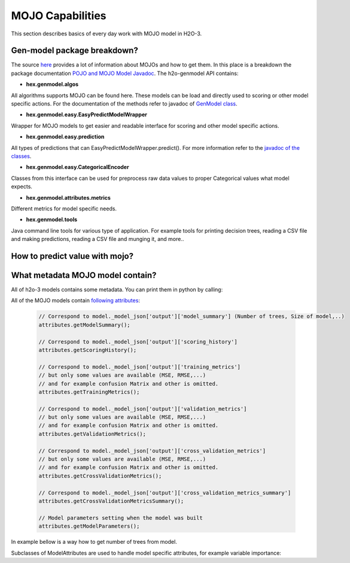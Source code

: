 .. _mojo-capabilities:

MOJO Capabilities
-----------------

This section describes basics of every day work with MOJO model in H2O-3.

Gen-model package breakdown?
~~~~~~~~~~~~~~~~~~~~~~~~~~~~

The source `here <productionizing.html>`__ provides a lot of information about MOJOs and how to get them.
In this place is a breakdown the package documentation `POJO and MOJO Model Javadoc <http://docs.h2o.ai/h2o/latest-stable/h2o-genmodel/javadoc/index.html>`__.
The h2o-genmodel API contains:

- **hex.genmodel.algos**

All algorithms supports MOJO can be found here. These models can be load and directly used to scoring or other model
specific actions. For the documentation of the methods refer to javadoc of `GenModel class <http://docs.h2o.ai/h2o/latest-stable/h2o-genmodel/javadoc/hex/genmodel/GenModel.html>`__.

- **hex.genmodel.easy.EasyPredictModelWrapper**

Wrapper for MOJO models to get easier and readable interface for scoring and other model specific actions.

- **hex.genmodel.easy.prediction**

All types of predictions that can EasyPredictModelWrapper.predict(). For more information refer to the `javadoc of the classes <http://docs.h2o.ai/h2o/latest-stable/h2o-genmodel/javadoc/hex/genmodel/easy/prediction/AbstractPrediction.html>`__.

- **hex.genmodel.easy.CategoricalEncoder**

Classes from this interface can be used for preprocess raw data values to proper Categorical values what model expects.

- **hex.genmodel.attributes.metrics**

Different metrics for model specific needs.

- **hex.genmodel.tools**

Java command line tools for various type of application. For example tools for printing decision trees, reading a CSV file and making predictions, reading a CSV file and munging it, and more..


How to predict value with mojo?
~~~~~~~~~~~~~~~~~~~~~~~~~~~~~~~

.. tabs::
   .. code-tab:: java Raw MOJO

        MojoModel mojoModel = MojoModel.load("isolation_forest.zip");
        double [] predictions = new double[]{Double.NaN, Double.NaN};
        mojoModel.score0(new double[]{100, 100}, predictions);
        System.out.println(Arrays.toString(predictions));

   .. code-tab:: java Mojo Wrapper

        IsolationForestMojoModel mojoModel = (IsolationForestMojoModel) MojoModel.load("isolation_forest.zip");

        EasyPredictModelWrapper.Config config = new EasyPredictModelWrapper.Config()
                .setModel(mojoModel);
        EasyPredictModelWrapper model = new EasyPredictModelWrapper(config);

        RowData row = new RowData();
        row.put("x", "100");
        row.put("y", "100");

        AnomalyDetectionPrediction p = (AnomalyDetectionPrediction) model.predict(row);
        System.out.println("[" + p.normalizedScore + ", " + p.score + "]");



What metadata MOJO model contain?
~~~~~~~~~~~~~~~~~~~~~~~~~~~~~~~~~

All of h2o-3 models contains some metadata. You can print them in python by calling:

.. tabs::
    .. code-tab:: r R

        Just write model variable name to console.

    .. code-tab:: python

        # All metadata
        model._model_json

        # Useful metadata
        model._model_json['output']

        # Description of available keys
        model._model_json['output']['help'

    .. code-tab:: Java Java MOJO Model

        // Must call with metadata flag set to True
        MojoModel model = MojoModel.load("GBM_model.zip", true);
        ModelAttributes attributes = model._modelAttributes;

All of the MOJO models contain `following attributes <http://docs.h2o.ai/h2o/latest-stable/h2o-genmodel/javadoc/hex/genmodel/attributes/ModelAttributes.html>`__:

    .. code:: java

        // Correspond to model._model_json['output']['model_summary'] (Number of trees, Size of model,..)
        attributes.getModelSummary();

        // Correspond to model._model_json['output']['scoring_history']
        attributes.getScoringHistory();

        // Correspond to model._model_json['output']['training_metrics']
        // but only some values are available (MSE, RMSE,...)
        // and for example confusion Matrix and other is omitted.
        attributes.getTrainingMetrics();

        // Correspond to model._model_json['output']['validation_metrics']
        // but only some values are available (MSE, RMSE,...)
        // and for example confusion Matrix and other is omitted.
        attributes.getValidationMetrics();

        // Correspond to model._model_json['output']['cross_validation_metrics']
        // but only some values are available (MSE, RMSE,...)
        // and for example confusion Matrix and other is omitted.
        attributes.getCrossValidationMetrics();

        // Correspond to model._model_json['output']['cross_validation_metrics_summary']
        attributes.getCrossValidationMetricsSummary();

        // Model parameters setting when the model was built
        attributes.getModelParameters();


In example bellow is a way how to get number of trees from model.


.. tabs::
   .. code-tab:: r R

      model <- h2o.randomForest(...)
      print(paste("Number of Trees: ", model@allparameters$ntrees))

   .. code-tab:: python

      model = H2ORandomForestEstimator(...)
      model.train(...)
      print("Number of Trees: {}".format(model._model_json["output"]["model_summary"]["number_of_trees"]))

   .. code-tab:: Java Java MOJO Model

      MojoModel model = MojoModel.load("rf_model.zip", true);
      ModelAttributes attributes = model._modelAttributes;
      System.out.print(attributes.getModelSummary().getColHeaders()[1] + ": ");
      System.out.println(attributes.getModelSummary().getCell(1,0));


Subclasses of ModelAttributes are used to handle model specific attributes, for example variable importance:


.. tabs::
   .. code-tab:: java Raw MOJO

        // Must call with metadata flag set to True
        MojoModel model = MojoModel.load("GBM_model.zip", true);
        SharedTreeModelAttributes attributes = ((SharedTreeModelAttributes) model._modelAttributes);
        String[] variables = attributes.getVariableImportances()._variables;
        double[] importances = attributes.getVariableImportances()._importances;
        System.out.print(variables[0] + ": ");
        System.out.println(importances[0]);

   .. code-tab:: java Mojo Wrapper

        MojoModel modelMojo = MojoModel.load("GBM_model.zip", true);
        EasyPredictModelWrapper.Config config = new EasyPredictModelWrapper.Config().setModel(modelMojo);
        EasyPredictModelWrapper model = new EasyPredictModelWrapper(config);
        KeyValue[] importances = model.varimp();
        System.out.print(importances[0].getKey() + ": ");
        System.out.println(importances[0].getValue());









